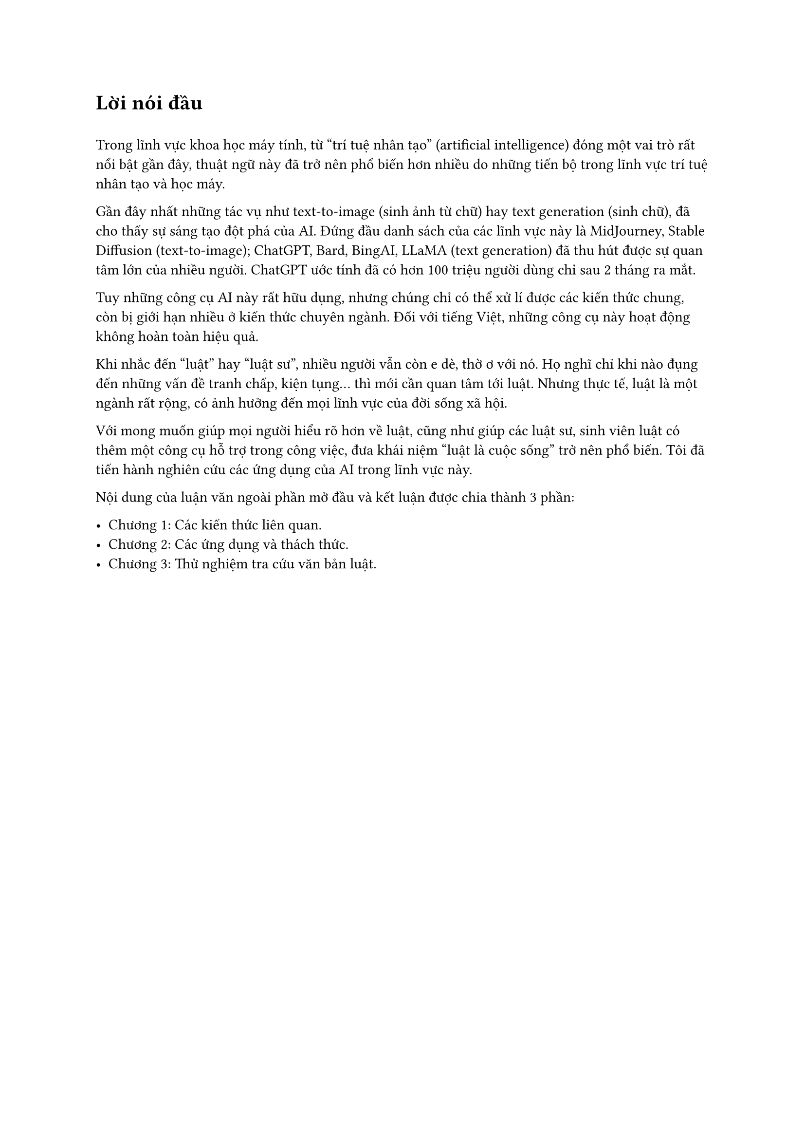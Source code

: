 = Lời nói đầu

#v(0.5cm)

Trong lĩnh vực khoa học máy tính, từ "trí tuệ nhân tạo" (artificial intelligence) đóng một vai trò rất nổi bật gần đây, thuật ngữ này đã trở nên phổ biến hơn nhiều do những tiến bộ trong lĩnh vực trí tuệ nhân tạo và học máy.

Gần đây nhất những tác vụ như text-to-image (sinh ảnh từ chữ) hay text generation (sinh chữ), đã cho thấy sự sáng tạo đột phá của AI. Đứng đầu danh sách của các lĩnh vực này là MidJourney, Stable Diffusion (text-to-image); ChatGPT, Bard, BingAI, LLaMA  (text generation) đã thu hút được sự quan tâm lớn của nhiều người. ChatGPT ước tính đã có hơn 100 triệu người dùng chỉ sau 2 tháng ra mắt.

Tuy những công cụ AI này rất hữu dụng, nhưng chúng chỉ có thể xử lí được các kiến thức chung, còn bị giới hạn nhiều ở kiến thức chuyên ngành. Đối với tiếng Việt, những công cụ này hoạt động không hoàn toàn hiệu quả.

Khi nhắc đến "luật" hay "luật sư", nhiều người vẫn còn e dè, thờ ơ với nó. Họ nghĩ chỉ khi nào đụng đến những vấn đề tranh chấp, kiện tụng... thì mới cần quan tâm tới luật. Nhưng thực tế, luật là một ngành rất rộng, có ảnh hưởng đến mọi lĩnh vực của đời sống xã hội.

Với mong muốn giúp mọi người hiểu rõ hơn về luật, cũng như giúp các luật sư, sinh viên luật có thêm một công cụ hỗ trợ trong công việc, đưa khái niệm "luật là cuộc sống" trở nên phổ biến. Tôi đã tiến hành nghiên cứu các ứng dụng của AI trong lĩnh vực này.

Nội dung của luận văn ngoài phần mở đầu và kết luận được chia thành 3 phần:

- Chương 1: Các kiến thức liên quan.
- Chương 2: Các ứng dụng và thách thức.
- Chương 3: Thử nghiệm tra cứu văn bản luật.

#pagebreak()